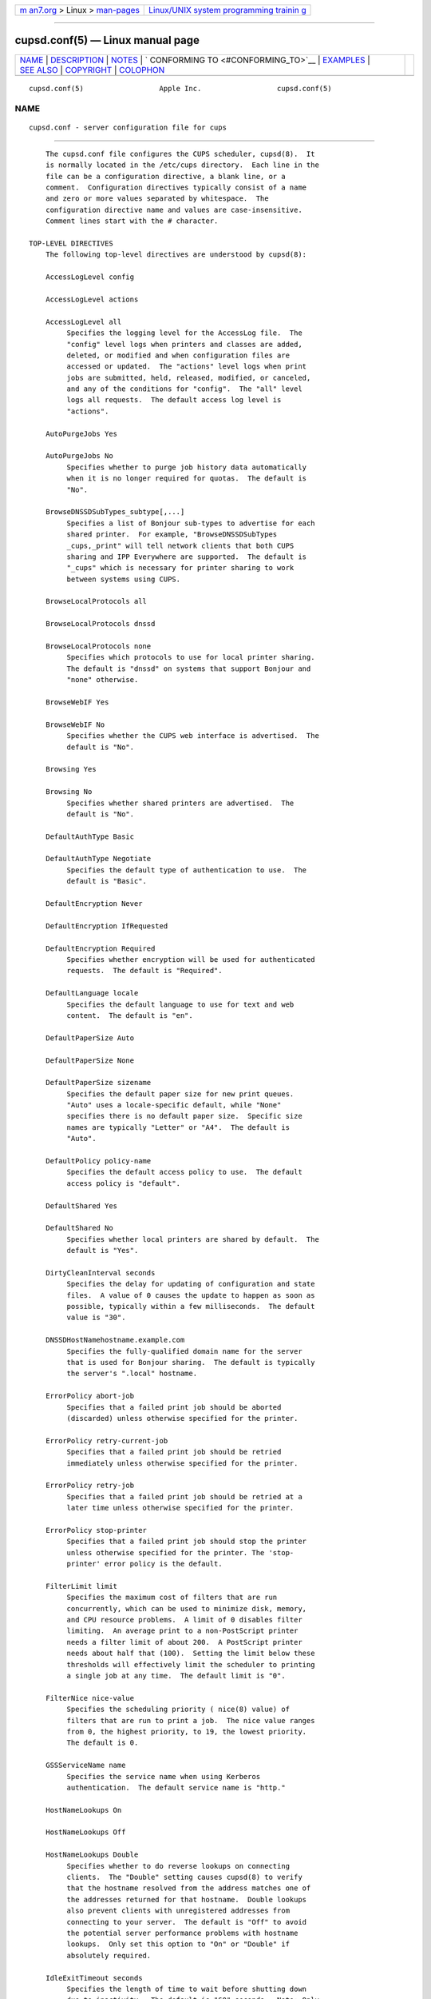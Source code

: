 .. container:: page-top

.. container:: nav-bar

   +----------------------------------+----------------------------------+
   | `m                               | `Linux/UNIX system programming   |
   | an7.org <../../../index.html>`__ | trainin                          |
   | > Linux >                        | g <http://man7.org/training/>`__ |
   | `man-pages <../index.html>`__    |                                  |
   +----------------------------------+----------------------------------+

--------------

cupsd.conf(5) — Linux manual page
=================================

+-----------------------------------+-----------------------------------+
| `NAME <#NAME>`__ \|               |                                   |
| `DESCRIPTION <#DESCRIPTION>`__ \| |                                   |
| `NOTES <#NOTES>`__ \|             |                                   |
| `                                 |                                   |
| CONFORMING TO <#CONFORMING_TO>`__ |                                   |
| \| `EXAMPLES <#EXAMPLES>`__ \|    |                                   |
| `SEE ALSO <#SEE_ALSO>`__ \|       |                                   |
| `COPYRIGHT <#COPYRIGHT>`__ \|     |                                   |
| `COLOPHON <#COLOPHON>`__          |                                   |
+-----------------------------------+-----------------------------------+
| .. container:: man-search-box     |                                   |
+-----------------------------------+-----------------------------------+

::

   cupsd.conf(5)                  Apple Inc.                  cupsd.conf(5)

NAME
-------------------------------------------------

::

          cupsd.conf - server configuration file for cups


---------------------------------------------------------------

::

          The cupsd.conf file configures the CUPS scheduler, cupsd(8).  It
          is normally located in the /etc/cups directory.  Each line in the
          file can be a configuration directive, a blank line, or a
          comment.  Configuration directives typically consist of a name
          and zero or more values separated by whitespace.  The
          configuration directive name and values are case-insensitive.
          Comment lines start with the # character.

      TOP-LEVEL DIRECTIVES
          The following top-level directives are understood by cupsd(8):

          AccessLogLevel config

          AccessLogLevel actions

          AccessLogLevel all
               Specifies the logging level for the AccessLog file.  The
               "config" level logs when printers and classes are added,
               deleted, or modified and when configuration files are
               accessed or updated.  The "actions" level logs when print
               jobs are submitted, held, released, modified, or canceled,
               and any of the conditions for "config".  The "all" level
               logs all requests.  The default access log level is
               "actions".

          AutoPurgeJobs Yes

          AutoPurgeJobs No
               Specifies whether to purge job history data automatically
               when it is no longer required for quotas.  The default is
               "No".

          BrowseDNSSDSubTypes_subtype[,...]
               Specifies a list of Bonjour sub-types to advertise for each
               shared printer.  For example, "BrowseDNSSDSubTypes
               _cups,_print" will tell network clients that both CUPS
               sharing and IPP Everywhere are supported.  The default is
               "_cups" which is necessary for printer sharing to work
               between systems using CUPS.

          BrowseLocalProtocols all

          BrowseLocalProtocols dnssd

          BrowseLocalProtocols none
               Specifies which protocols to use for local printer sharing.
               The default is "dnssd" on systems that support Bonjour and
               "none" otherwise.

          BrowseWebIF Yes

          BrowseWebIF No
               Specifies whether the CUPS web interface is advertised.  The
               default is "No".

          Browsing Yes

          Browsing No
               Specifies whether shared printers are advertised.  The
               default is "No".

          DefaultAuthType Basic

          DefaultAuthType Negotiate
               Specifies the default type of authentication to use.  The
               default is "Basic".

          DefaultEncryption Never

          DefaultEncryption IfRequested

          DefaultEncryption Required
               Specifies whether encryption will be used for authenticated
               requests.  The default is "Required".

          DefaultLanguage locale
               Specifies the default language to use for text and web
               content.  The default is "en".

          DefaultPaperSize Auto

          DefaultPaperSize None

          DefaultPaperSize sizename
               Specifies the default paper size for new print queues.
               "Auto" uses a locale-specific default, while "None"
               specifies there is no default paper size.  Specific size
               names are typically "Letter" or "A4".  The default is
               "Auto".

          DefaultPolicy policy-name
               Specifies the default access policy to use.  The default
               access policy is "default".

          DefaultShared Yes

          DefaultShared No
               Specifies whether local printers are shared by default.  The
               default is "Yes".

          DirtyCleanInterval seconds
               Specifies the delay for updating of configuration and state
               files.  A value of 0 causes the update to happen as soon as
               possible, typically within a few milliseconds.  The default
               value is "30".

          DNSSDHostNamehostname.example.com
               Specifies the fully-qualified domain name for the server
               that is used for Bonjour sharing.  The default is typically
               the server's ".local" hostname.

          ErrorPolicy abort-job
               Specifies that a failed print job should be aborted
               (discarded) unless otherwise specified for the printer.

          ErrorPolicy retry-current-job
               Specifies that a failed print job should be retried
               immediately unless otherwise specified for the printer.

          ErrorPolicy retry-job
               Specifies that a failed print job should be retried at a
               later time unless otherwise specified for the printer.

          ErrorPolicy stop-printer
               Specifies that a failed print job should stop the printer
               unless otherwise specified for the printer. The 'stop-
               printer' error policy is the default.

          FilterLimit limit
               Specifies the maximum cost of filters that are run
               concurrently, which can be used to minimize disk, memory,
               and CPU resource problems.  A limit of 0 disables filter
               limiting.  An average print to a non-PostScript printer
               needs a filter limit of about 200.  A PostScript printer
               needs about half that (100).  Setting the limit below these
               thresholds will effectively limit the scheduler to printing
               a single job at any time.  The default limit is "0".

          FilterNice nice-value
               Specifies the scheduling priority ( nice(8) value) of
               filters that are run to print a job.  The nice value ranges
               from 0, the highest priority, to 19, the lowest priority.
               The default is 0.

          GSSServiceName name
               Specifies the service name when using Kerberos
               authentication.  The default service name is "http."

          HostNameLookups On

          HostNameLookups Off

          HostNameLookups Double
               Specifies whether to do reverse lookups on connecting
               clients.  The "Double" setting causes cupsd(8) to verify
               that the hostname resolved from the address matches one of
               the addresses returned for that hostname.  Double lookups
               also prevent clients with unregistered addresses from
               connecting to your server.  The default is "Off" to avoid
               the potential server performance problems with hostname
               lookups.  Only set this option to "On" or "Double" if
               absolutely required.

          IdleExitTimeout seconds
               Specifies the length of time to wait before shutting down
               due to inactivity.  The default is "60" seconds.  Note: Only
               applicable when cupsd(8) is run on-demand (e.g., with -l).

          JobKillDelay seconds
               Specifies the number of seconds to wait before killing the
               filters and backend associated with a canceled or held job.
               The default is "30".

          JobRetryInterval seconds
               Specifies the interval between retries of jobs in seconds.
               This is typically used for fax queues but can also be used
               with normal print queues whose error policy is "retry-job"
               or "retry-current-job".  The default is "30".

          JobRetryLimit count
               Specifies the number of retries that are done for jobs.
               This is typically used for fax queues but can also be used
               with normal print queues whose error policy is "retry-job"
               or "retry-current-job".  The default is "5".

          KeepAlive Yes

          KeepAlive No
               Specifies whether to support HTTP keep-alive connections.
               The default is "Yes".

          <Limit operation ...> ... </Limit>
               Specifies the IPP operations that are being limited inside a
               Policy section. IPP operation names are listed below in the
               section "IPP OPERATION NAMES".

          <Limit method ...> ... </Limit>

          <LimitExcept method ...> ... </LimitExcept>
               Specifies the HTTP methods that are being limited inside a
               Location section. HTTP method names are listed below in the
               section "HTTP METHOD NAMES".

          LimitRequestBody size
               Specifies the maximum size of print files, IPP requests, and
               HTML form data.  The default is "0" which disables the limit
               check.

          Listen ipv4-address:port

          Listen [ipv6-address]:port

          Listen *:port

          Listen /path/to/domain/socket
               Listens to the specified address and port or domain socket
               path for connections.  Multiple Listen directives can be
               provided to listen on multiple addresses.  The Listen
               directive is similar to the Port directive but allows you to
               restrict access to specific interfaces or networks.

          ListenBackLog number
               Specifies the number of pending connections that will be
               allowed.  This normally only affects very busy servers that
               have reached the MaxClients limit, but can also be triggered
               by large numbers of simultaneous connections.  When the
               limit is reached, the operating system will refuse
               additional connections until the scheduler can accept the
               pending ones.  The default is the OS-defined default limit,
               typically either "5" for older operating systems or "128"
               for newer operating systems.

          <Location /path> ... </Location>
               Specifies access control for the named location.  Paths are
               documented below in the section "LOCATION PATHS".

          LogDebugHistory number
               Specifies the number of debugging messages that are retained
               for logging if an error occurs in a print job. Debug
               messages are logged regardless of the LogLevel setting.

          LogLevel none

          LogLevel emerg

          LogLevel alert

          LogLevel crit

          LogLevel error

          LogLevel warn

          LogLevel notice

          LogLevel info

          LogLevel debug

          LogLevel debug2
               Specifies the level of logging for the ErrorLog file.  The
               value "none" stops all logging while "debug2" logs
               everything.  The default is "warn".

          LogTimeFormat standard

          LogTimeFormat usecs
               Specifies the format of the date and time in the log files.
               The value "standard" is the default and logs whole seconds
               while "usecs" logs microseconds.

          MaxClients number
               Specifies the maximum number of simultaneous clients that
               are allowed by the scheduler.  The default is "100".

          MaxClientsPerHost number
               Specifies the maximum number of simultaneous clients that
               are allowed from a single address.  The default is the
               MaxClients value.

          MaxCopies number
               Specifies the maximum number of copies that a user can print
               of each job.  The default is "9999".

          MaxHoldTime seconds
               Specifies the maximum time a job may remain in the
               "indefinite" hold state before it is canceled.  The default
               is "0" which disables cancellation of held jobs.

          MaxJobs number
               Specifies the maximum number of simultaneous jobs that are
               allowed.  Set to "0" to allow an unlimited number of jobs.
               The default is "500".

          MaxJobsPerPrinter number
               Specifies the maximum number of simultaneous jobs that are
               allowed per printer.  The default is "0" which allows up to
               MaxJobs jobs per printer.

          MaxJobsPerUser number
               Specifies the maximum number of simultaneous jobs that are
               allowed per user.  The default is "0" which allows up to
               MaxJobs jobs per user.

          MaxJobTime seconds
               Specifies the maximum time a job may take to print before it
               is canceled.  Set to "0" to disable cancellation of "stuck"
               jobs.  The default is "10800" (3 hours).

          MaxLogSize size
               Specifies the maximum size of the log files before they are
               rotated.  The value "0" disables log rotation.  The default
               is "1048576" (1MB).

          MultipleOperationTimeout seconds
               Specifies the maximum amount of time to allow between files
               in a multiple file print job.  The default is "900" (15
               minutes).

          <Policy name> ... </Policy>
               Specifies access control for the named policy.

          Port number
               Listens to the specified port number for connections.

          PreserveJobFiles Yes

          PreserveJobFiles No

          PreserveJobFiles seconds
               Specifies whether job files (documents) are preserved after
               a job is printed.  If a numeric value is specified, job
               files are preserved for the indicated number of seconds
               after printing.  The default is "86400" (preserve 1 day).

          PreserveJobHistory Yes

          PreserveJobHistory No

          PreserveJobHistory seconds
               Specifies whether the job history is preserved after a job
               is printed.  If a numeric value is specified, the job
               history is preserved for the indicated number of seconds
               after printing.  If "Yes", the job history is preserved
               until the MaxJobs limit is reached.  The default is "Yes".

          ReloadTimeout seconds
               Specifies the amount of time to wait for job completion
               before restarting the scheduler.  The default is "30".

          ServerAdmin email-address
               Specifies the email address of the server administrator.
               The default value is "root@ServerName".

          ServerAlias hostname [ ... hostname ]

          ServerAlias *
               The ServerAlias directive is used for HTTP Host header
               validation when clients connect to the scheduler from
               external interfaces.  Using the special name "*" can expose
               your system to known browser-based DNS rebinding attacks,
               even when accessing sites through a firewall.  If the auto-
               discovery of alternate names does not work, we recommend
               listing each alternate name with a ServerAlias directive
               instead of using "*".

          ServerName hostname
               Specifies the fully-qualified hostname of the server.  The
               default is the value reported by the hostname(1) command.

          ServerTokens None

          ServerTokens ProductOnly

          ServerTokens Major

          ServerTokens Minor

          ServerTokens Minimal

          ServerTokens OS

          ServerTokens Full
               Specifies what information is included in the Server header
               of HTTP responses.  "None" disables the Server header.
               "ProductOnly" reports "CUPS".  "Major" reports "CUPS/major
               IPP/2".  "Minor" reports "CUPS/major.minor IPP/2.1".
               "Minimal" reports "CUPS/major.minor.patch IPP/2.1".  "OS"
               reports "CUPS/major.minor.path (osname osversion) IPP/2.1".
               "Full" reports "CUPS/major.minor.path (osname osversion;
               architecture) IPP/2.1".  The default is "Minimal".

          SSLListen ipv4-address:port

          SSLListen [ipv6-address]:port

          SSLListen *:port
               Listens on the specified address and port for encrypted
               connections.

          SSLOptions [AllowDH] [AllowRC4] [AllowSSL3] [DenyCBC]
          [DenyTLS1.0] [MaxTLS1.0] [MaxTLS1.1] [MaxTLS1.2] [MaxTLS1.3]
          [MinTLS1.0] [MinTLS1.1] [MinTLS1.2] [MinTLS1.3]

          SSLOptions None
               Sets encryption options (only in /etc/cups/client.conf).  By
               default, CUPS only supports encryption using TLS v1.0 or
               higher using known secure cipher suites.  Security is
               reduced when Allow options are used.  Security is enhanced
               when Deny options are used.  The AllowDH option enables
               cipher suites using plain Diffie-Hellman key negotiation
               (not supported on systems using GNU TLS).  The AllowRC4
               option enables the 128-bit RC4 cipher suites, which are
               required for some older clients.  The AllowSSL3 option
               enables SSL v3.0, which is required for some older clients
               that do not support TLS v1.0.  The DenyCBC option disables
               all CBC cipher suites.  The DenyTLS1.0 option disables TLS
               v1.0 support - this sets the minimum protocol version to TLS
               v1.1.  The MinTLS options set the minimum TLS version to
               support.  The MaxTLS options set the maximum TLS version to
               support.  Not all operating systems support TLS 1.3 at this
               time.

          SSLPort port
               Listens on the specified port for encrypted connections.

          StrictConformance Yes

          StrictConformance No
               Specifies whether the scheduler requires clients to strictly
               adhere to the IPP specifications.  The default is "No".

          Timeout seconds
               Specifies the HTTP request timeout.  The default is "900"
               (15 minutes).

          WebInterface yes

          WebInterface no
               Specifies whether the web interface is enabled.  The default
               is "No".

      HTTP METHOD NAMES
          The following HTTP methods are supported by cupsd(8):

          GET  Used by a client to download icons and other printer
               resources and to access the CUPS web interface.

          HEAD Used by a client to get the type, size, and modification
               date of resources.

          OPTIONS
               Used by a client to establish a secure (SSL/TLS) connection.

          POST Used by a client to submit IPP requests and HTML forms from
               the CUPS web interface.

          PUT  Used by a client to upload configuration files.

      IPP OPERATION NAMES
          The following IPP operations are supported by cupsd(8):

          CUPS-Accept-Jobs
               Allows a printer to accept new jobs.

          CUPS-Add-Modify-Class
               Adds or modifies a printer class.

          CUPS-Add-Modify-Printer
               Adds or modifies a printer.

          CUPS-Authenticate-Job
               Releases a job that is held for authentication.

          CUPS-Delete-Class
               Deletes a printer class.

          CUPS-Delete-Printer
               Deletes a printer.

          CUPS-Get-Classes
               Gets a list of printer classes.

          CUPS-Get-Default
               Gets the server default printer or printer class.

          CUPS-Get-Devices
               Gets a list of devices that are currently available.

          CUPS-Get-Document
               Gets a document file for a job.

          CUPS-Get-PPD
               Gets a PPD file.

          CUPS-Get-PPDs
               Gets a list of installed PPD files.

          CUPS-Get-Printers
               Gets a list of printers.

          CUPS-Move-Job
               Moves a job.

          CUPS-Reject-Jobs
               Prevents a printer from accepting new jobs.

          CUPS-Set-Default
               Sets the server default printer or printer class.

          Cancel-Job
               Cancels a job.

          Cancel-Jobs
               Cancels one or more jobs.

          Cancel-My-Jobs
               Cancels one or more jobs creates by a user.

          Cancel-Subscription
               Cancels a subscription.

          Close-Job
               Closes a job that is waiting for more documents.

          Create-Job
               Creates a new job with no documents.

          Create-Job-Subscriptions
               Creates a subscription for job events.

          Create-Printer-Subscriptions
               Creates a subscription for printer events.

          Get-Job-Attributes
               Gets information about a job.

          Get-Jobs
               Gets a list of jobs.

          Get-Notifications
               Gets a list of event notifications for a subscription.

          Get-Printer-Attributes
               Gets information about a printer or printer class.

          Get-Subscription-Attributes
               Gets information about a subscription.

          Get-Subscriptions
               Gets a list of subscriptions.

          Hold-Job
               Holds a job from printing.

          Hold-New-Jobs
               Holds all new jobs from printing.

          Pause-Printer
               Stops processing of jobs by a printer or printer class.

          Pause-Printer-After-Current-Job
               Stops processing of jobs by a printer or printer class after
               the current job is finished.

          Print-Job
               Creates a new job with a single document.

          Purge-Jobs
               Cancels one or more jobs and deletes the job history.

          Release-Held-New-Jobs
               Allows previously held jobs to print.

          Release-Job
               Allows a job to print.

          Renew-Subscription
               Renews a subscription.

          Restart-Job
               Reprints a job, if possible.

          Send-Document
               Adds a document to a job.

          Set-Job-Attributes
               Changes job information.

          Set-Printer-Attributes
               Changes printer or printer class information.

          Validate-Job
               Validates options for a new job.

      LOCATION PATHS
          The following paths are commonly used when configuring cupsd(8):

          /    The path for all get operations (get-printers, get-jobs,
               etc.)

          /admin
               The path for all administration operations (add-printer,
               delete-printer, start-printer, etc.)

          /admin/conf
               The path for access to the CUPS configuration files
               (cupsd.conf, client.conf, etc.)

          /admin/log
               The path for access to the CUPS log files (access_log,
               error_log, page_log)

          /classes
               The path for all printer classes

          /classes/name
               The resource for the named printer class

          /jobs
               The path for all jobs (hold-job, release-job, etc.)

          /jobs/id
               The path for the specified job

          /printers
               The path for all printers

          /printers/name
               The path for the named printer

          /printers/name.png
               The icon file path for the named printer

          /printers/name.ppd
               The PPD file path for the named printer

      DIRECTIVES VALID WITHIN LOCATION AND LIMIT SECTIONS
          The following directives may be placed inside Location and Limit
          sections in the cupsd.conf file:

          Allow all

          Allow none

          Allow host.domain.com

          Allow *.domain.com

          Allow ipv4-address

          Allow ipv4-address/netmask

          Allow ipv4-address/mm

          Allow [ipv6-address]

          Allow [ipv6-address]/mm

          Allow @IF(name)

          Allow @LOCAL
               Allows access from the named hosts, domains, addresses, or
               interfaces.  The @IF(name) form uses the current subnets
               configured for the named interface.  The @LOCAL form uses
               the current subnets configured for all interfaces that are
               not point-to-point, for example Ethernet and Wi-Fi
               interfaces are used but DSL and VPN interfaces are not.  The
               Order directive controls whether Allow lines are evaluated
               before or after Deny lines.

          AuthType None

          AuthType Basic

          AuthType Default

          AuthType Negotiate
               Specifies the type of authentication required.  The value
               "Default" corresponds to the DefaultAuthType value.

          Deny all

          Deny none

          Deny host.domain.com

          Deny *.domain.com

          Deny ipv4-address

          Deny ipv4-address/netmask

          Deny ipv4-address/mm

          Deny [ipv6-address]

          Deny [ipv6-address]/mm

          Deny @IF(name)

          Deny @LOCAL
               Denies access from the named hosts, domains, addresses, or
               interfaces.  The @IF(name) form uses the current subnets
               configured for the named interface.  The @LOCAL form uses
               the current subnets configured for all interfaces that are
               not point-to-point, for example Ethernet and Wi-Fi
               interfaces are used but DSL and VPN interfaces are not.  The
               Order directive controls whether Deny lines are evaluated
               before or after Allow lines.

          Encryption IfRequested

          Encryption Never

          Encryption Required
               Specifies the level of encryption that is required for a
               particular location.  The default value is "IfRequested".

          Order allow,deny
               Specifies that access is denied by default. Allow lines are
               then processed followed by Deny lines to determine whether a
               client may access a particular resource.

          Order deny,allow
               Specifies that access is allowed by default. Deny lines are
               then processed followed by Allow lines to determine whether
               a client may access a particular resource.

          Require group group-name [ group-name ... ]
               Specifies that an authenticated user must be a member of one
               of the named groups.

          Require user {user-name|@group-name} ...
               Specifies that an authenticated user must match one of the
               named users or be a member of one of the named groups.  The
               group name "@SYSTEM" corresponds to the list of groups
               defined by the SystemGroup directive in the
               cups-files.conf(5) file.  The group name "@OWNER"
               corresponds to the owner of the resource, for example the
               person that submitted a print job.  Note: The 'root' user is
               not special and must be granted privileges like any other
               user account.

          Require valid-user
               Specifies that any authenticated user is acceptable.

          Satisfy all
               Specifies that all Allow, AuthType, Deny, Order, and Require
               conditions must be satisfied to allow access.

          Satisfy any
               Specifies that any a client may access a resource if either
               the authentication (AuthType/Require) or address
               (Allow/Deny/Order) conditions are satisfied.  For example,
               this can be used to require authentication only for remote
               accesses.

      DIRECTIVES VALID WITHIN POLICY SECTIONS
          The following directives may be placed inside Policy sections in
          the cupsd.conf file:

          JobPrivateAccess all

          JobPrivateAccess default

          JobPrivateAccess {user|@group|@ACL|@OWNER|@SYSTEM} ...
               Specifies an access list for a job's private values.  The
               "default" access list is "@OWNER @SYSTEM".  "@ACL" maps to
               the printer's requesting-user-name-allowed or requesting-
               user-name-denied values.  "@OWNER" maps to the job's owner.
               "@SYSTEM" maps to the groups listed for the SystemGroup
               directive in the cups-files.conf(5) file.

          JobPrivateValues all

          JobPrivateValues default

          JobPrivateValues none

          JobPrivateValues attribute-name [ ... attribute-name ]
               Specifies the list of job values to make private.  The
               "default" values are "job-name", "job-originating-host-
               name", "job-originating-user-name", and "phone".

          SubscriptionPrivateAccess all

          SubscriptionPrivateAccess default

          SubscriptionPrivateAccess {user|@group|@ACL|@OWNER|@SYSTEM} ...
               Specifies an access list for a subscription's private
               values.  The "default" access list is "@OWNER @SYSTEM".
               "@ACL" maps to the printer's requesting-user-name-allowed or
               requesting-user-name-denied values.  "@OWNER" maps to the
               job's owner.  "@SYSTEM" maps to the groups listed for the
               SystemGroup directive in the cups-files.conf(5) file.

          SubscriptionPrivateValues all

          SubscriptionPrivateValues default

          SubscriptionPrivateValues none

          SubscriptionPrivateValues attribute-name [ ... attribute-name ]
               Specifies the list of subscription values to make private.
               The "default" values are "notify-events", "notify-pull-
               method", "notify-recipient-uri", "notify-subscriber-user-
               name", and "notify-user-data".

      DEPRECATED DIRECTIVES
          The following directives are deprecated and will be removed in a
          future release of CUPS:

          Classification banner
               Specifies the security classification of the server.  Any
               valid banner name can be used, including "classified",
               "confidential", "secret", "topsecret", and "unclassified",
               or the banner can be omitted to disable secure printing
               functions.  The default is no classification banner.

          ClassifyOverride Yes

          ClassifyOverride No
               Specifies whether users may override the classification
               (cover page) of individual print jobs using the "job-sheets"
               option.  The default is "No".

          PageLogFormat format-string
               Specifies the format of PageLog lines.  Sequences beginning
               with percent (%) characters are replaced with the
               corresponding information, while all other characters are
               copied literally.  The following percent sequences are
               recognized:

                   "%%" inserts a single percent character.
                   "%{name}" inserts the value of the specified IPP attribute.
                   "%C" inserts the number of copies for the current page.
                   "%P" inserts the current page number.
                   "%T" inserts the current date and time in common log format.
                   "%j" inserts the job ID.
                   "%p" inserts the printer name.
                   "%u" inserts the username.

               The default is the empty string, which disables page
               logging.  The string "%p %u %j %T %P %C %{job-billing}
               %{job-originating-host-name} %{job-name} %{media} %{sides}"
               creates a page log with the standard items.  Use "%{job-
               impressions-completed}" to insert the number of pages
               (sides) that were printed, or "%{job-media-sheets-
               completed}" to insert the number of sheets that were
               printed.

          RIPCache size
               Specifies the maximum amount of memory to use when
               converting documents into bitmaps for a printer.  The
               default is "128m".


---------------------------------------------------

::

          File, directory, and user configuration directives that used to
          be allowed in the cupsd.conf file are now stored in the
          cups-files.conf(5) file instead in order to prevent certain types
          of privilege escalation attacks.

          The scheduler MUST be restarted manually after making changes to
          the cupsd.conf file.  On Linux this is typically done using the
          systemctl(8) command, while on macOS the launchctl(8) command is
          used instead.

          The @LOCAL macro name can be confusing since the system running
          cupsd often belongs to a different set of subnets from its
          clients.


-------------------------------------------------------------------

::

          The cupsd.conf file format is based on the Apache HTTP Server
          configuration file format.


---------------------------------------------------------

::

          Log everything with a maximum log file size of 32 megabytes:

              AccessLogLevel all
              LogLevel debug2
              MaxLogSize 32m

          Require authentication for accesses from outside the 10. network:

              <Location />
              Order allow,deny
              Allow from 10./8
              AuthType Basic
              Require valid-user
              Satisfy any
              </Location>


---------------------------------------------------------

::

          classes.conf(5), cups-files.conf(5), cupsd(8), mime.convs(5),
          mime.types(5), printers.conf(5), subscriptions.conf(5), CUPS
          Online Help (http://localhost:631/help)


-----------------------------------------------------------

::

          Copyright © 2007-2019 by Apple Inc.

COLOPHON
---------------------------------------------------------

::

          This page is part of the CUPS (a standards-based, open source
          printing system) project.  Information about the project can be
          found at ⟨http://www.cups.org/⟩.  If you have a bug report for
          this manual page, see ⟨http://www.cups.org/⟩.  This page was
          obtained from the project's upstream Git repository
          ⟨https://github.com/apple/cups⟩ on 2021-08-27.  (At that time,
          the date of the most recent commit that was found in the
          repository was 2021-08-24.)  If you discover any rendering
          problems in this HTML version of the page, or you believe there
          is a better or more up-to-date source for the page, or you have
          corrections or improvements to the information in this COLOPHON
          (which is not part of the original manual page), send a mail to
          man-pages@man7.org

   16 July 2019                      CUPS                     cupsd.conf(5)

--------------

Pages that refer to this page: `cancel(1) <../man1/cancel.1.html>`__, 
`classes.conf(5) <../man5/classes.conf.5.html>`__, 
`cupsd-logs(5) <../man5/cupsd-logs.5.html>`__, 
`cups-files.conf(5) <../man5/cups-files.conf.5.html>`__, 
`mime.convs(5) <../man5/mime.convs.5.html>`__, 
`mime.types(5) <../man5/mime.types.5.html>`__, 
`printers.conf(5) <../man5/printers.conf.5.html>`__, 
`subscriptions.conf(5) <../man5/subscriptions.conf.5.html>`__, 
`cupsctl(8) <../man8/cupsctl.8.html>`__, 
`cupsd(8) <../man8/cupsd.8.html>`__, 
`cupsd-helper(8) <../man8/cupsd-helper.8.html>`__, 
`cupsfilter(8) <../man8/cupsfilter.8.html>`__, 
`cups-lpd(8) <../man8/cups-lpd.8.html>`__

--------------

--------------

.. container:: footer

   +-----------------------+-----------------------+-----------------------+
   | HTML rendering        |                       | |Cover of TLPI|       |
   | created 2021-08-27 by |                       |                       |
   | `Michael              |                       |                       |
   | Ker                   |                       |                       |
   | risk <https://man7.or |                       |                       |
   | g/mtk/index.html>`__, |                       |                       |
   | author of `The Linux  |                       |                       |
   | Programming           |                       |                       |
   | Interface <https:     |                       |                       |
   | //man7.org/tlpi/>`__, |                       |                       |
   | maintainer of the     |                       |                       |
   | `Linux man-pages      |                       |                       |
   | project <             |                       |                       |
   | https://www.kernel.or |                       |                       |
   | g/doc/man-pages/>`__. |                       |                       |
   |                       |                       |                       |
   | For details of        |                       |                       |
   | in-depth **Linux/UNIX |                       |                       |
   | system programming    |                       |                       |
   | training courses**    |                       |                       |
   | that I teach, look    |                       |                       |
   | `here <https://ma     |                       |                       |
   | n7.org/training/>`__. |                       |                       |
   |                       |                       |                       |
   | Hosting by `jambit    |                       |                       |
   | GmbH                  |                       |                       |
   | <https://www.jambit.c |                       |                       |
   | om/index_en.html>`__. |                       |                       |
   +-----------------------+-----------------------+-----------------------+

--------------

.. container:: statcounter

   |Web Analytics Made Easy - StatCounter|

.. |Cover of TLPI| image:: https://man7.org/tlpi/cover/TLPI-front-cover-vsmall.png
   :target: https://man7.org/tlpi/
.. |Web Analytics Made Easy - StatCounter| image:: https://c.statcounter.com/7422636/0/9b6714ff/1/
   :class: statcounter
   :target: https://statcounter.com/
